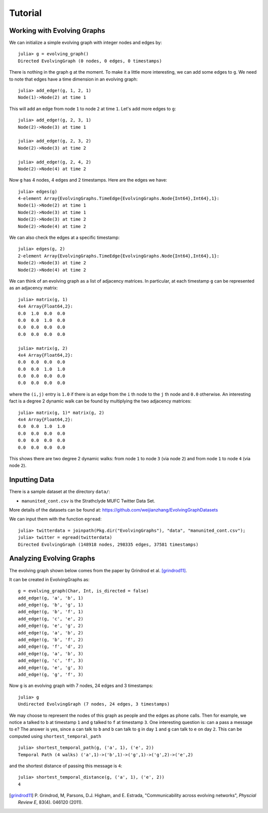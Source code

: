 Tutorial
========

Working with Evolving Graphs
----------------------------

We can initialize a simple evolving graph with integer nodes and edges by::

  julia> g = evolving_graph()
  Directed EvolvingGraph (0 nodes, 0 edges, 0 timestamps)

There is nothing in the graph ``g`` at the moment. To make it a little 
more interesting, we can add some edges to ``g``. We need to note that
edges have a time dimension in an evolving graph::

  julia> add_edge!(g, 1, 2, 1)
  Node(1)->Node(2) at time 1

This will add an edge from node ``1`` to node ``2`` at time ``1``. 
Let's add more edges to ``g``::

  julia> add_edge!(g, 2, 3, 1)
  Node(2)->Node(3) at time 1

  julia> add_edge!(g, 2, 3, 2)
  Node(2)->Node(3) at time 2

  julia> add_edge!(g, 2, 4, 2)
  Node(2)->Node(4) at time 2

Now ``g`` has 4 nodes, 4 edges and 2 timestamps. Here are the edges we have::

  julia> edges(g)
  4-element Array{EvolvingGraphs.TimeEdge{EvolvingGraphs.Node{Int64},Int64},1}:
  Node(1)->Node(2) at time 1
  Node(2)->Node(3) at time 1
  Node(2)->Node(3) at time 2
  Node(2)->Node(4) at time 2

We can also check the edges at a specific timestamp::

  julia> edges(g, 2)
  2-element Array{EvolvingGraphs.TimeEdge{EvolvingGraphs.Node{Int64},Int64},1}:
  Node(2)->Node(3) at time 2
  Node(2)->Node(4) at time 2

We can think of an evolving graph as a list of adjacency matrices. 
In particular, at each timestamp ``g`` can be represented as an adjacency 
matrix::

  julia> matrix(g, 1)
  4x4 Array{Float64,2}:
  0.0  1.0  0.0  0.0
  0.0  0.0  1.0  0.0
  0.0  0.0  0.0  0.0
  0.0  0.0  0.0  0.0

  julia> matrix(g, 2)
  4x4 Array{Float64,2}:
  0.0  0.0  0.0  0.0
  0.0  0.0  1.0  1.0
  0.0  0.0  0.0  0.0
  0.0  0.0  0.0  0.0

where the ``(i,j)`` entry is ``1.0`` if there is an edge from
the ``i`` th node to the ``j`` th node and ``0.0`` otherwise.  An
interesting fact is a degree 2 dynamic walk can be found by multiplying 
the two adjacency matrices::

  julia> matrix(g, 1)* matrix(g, 2)
  4x4 Array{Float64,2}:
  0.0  0.0  1.0  1.0
  0.0  0.0  0.0  0.0
  0.0  0.0  0.0  0.0
  0.0  0.0  0.0  0.0

This shows there are two degree 2 dynamic walks: from node ``1`` to node ``3`` 
(via node ``2``) and from node ``1`` to node ``4`` (via node ``2``). 
   

Inputting Data 
--------------

There is a sample dataset at the directory ``data/``: 

* ``manunited_cont.csv`` is the Strathclyde MUFC Twitter Data Set.

More details of the datasets can be found at: https://github.com/weijianzhang/EvolvingGraphDatasets

We can input them with the function ``egread``::

  julia> twitterdata = joinpath(Pkg.dir("EvolvingGraphs"), "data", "manunited_cont.csv");
  julia> twitter = egread(twitterdata)
  Directed EvolvingGraph (148918 nodes, 298335 edges, 37581 timestamps)


Analyzing Evolving Graphs
-------------------------

The evolving graph shown below comes from the paper by Grindrod et
al. [grindrod11]_. 

.. image:: eg3.png

It can be created in EvolvingGraphs as::
  
  g = evolving_graph(Char, Int, is_directed = false)
  add_edge!(g, 'a', 'b', 1)
  add_edge!(g, 'b', 'g', 1)
  add_edge!(g, 'b', 'f', 1)
  add_edge!(g, 'c', 'e', 2)
  add_edge!(g, 'e', 'g', 2)
  add_edge!(g, 'a', 'b', 2)
  add_edge!(g, 'b', 'f', 2)
  add_edge!(g, 'f', 'd', 2)
  add_edge!(g, 'a', 'b', 3)
  add_edge!(g, 'c', 'f', 3)
  add_edge!(g, 'e', 'g', 3)
  add_edge!(g, 'g', 'f', 3)
  
Now ``g`` is an evolving graph with 7 nodes, 24 edges and 3 timestamps::

  julia> g
  Undirected EvolvingGraph (7 nodes, 24 edges, 3 timestamps)

We may choose to represent the nodes of this graph as people and the edges
as phone calls. Then for example, we notice ``a`` talked to ``b`` at
timestamp ``1`` and ``g`` talked to ``f`` at timestamp ``3``.  One
interesting question is: can ``a`` pass a message to ``e``?
The answer is yes, since ``a`` can talk to ``b`` and ``b`` can talk to
``g`` in day ``1`` and ``g`` can talk to ``e`` on day ``2``. This can
be computed using ``shortest_temporal_path`` ::

  julia> shortest_temporal_path(g, ('a', 1), ('e', 2))
  Temporal Path (4 walks) ('a',1)->('b',1)->('g',1)->('g',2)->('e',2)

and the shortest distance of passing this message is ``4``::

  julia> shortest_temporal_distance(g, ('a', 1), ('e', 2))
  4

.. [grindrod11] P. Grindrod, M, Parsons, D.J. Higham, and E. Estrada, 
	      "Communicability across evolving networks", *Physcial Review E*,
	      83(4). 046120 (2011).
